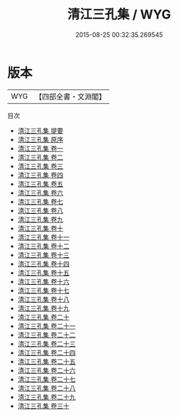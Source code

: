 #+TITLE: 清江三孔集 / WYG
#+DATE: 2015-08-25 00:32:35.269545
* 版本
 |       WYG|【四部全書・文淵閣】|
目次
 - [[file:KR4h0029_000.txt::000-1a][清江三孔集 提要]]
 - [[file:KR4h0029_000.txt::000-3a][清江三孔集 原序]]
 - [[file:KR4h0029_001.txt::001-1a][清江三孔集 卷一]]
 - [[file:KR4h0029_002.txt::002-1a][清江三孔集 卷二]]
 - [[file:KR4h0029_003.txt::003-1a][清江三孔集 卷三]]
 - [[file:KR4h0029_004.txt::004-1a][清江三孔集 卷四]]
 - [[file:KR4h0029_005.txt::005-1a][清江三孔集 卷五]]
 - [[file:KR4h0029_006.txt::006-1a][清江三孔集 卷六]]
 - [[file:KR4h0029_007.txt::007-1a][清江三孔集 卷七]]
 - [[file:KR4h0029_008.txt::008-1a][清江三孔集 卷八]]
 - [[file:KR4h0029_009.txt::009-1a][清江三孔集 卷九]]
 - [[file:KR4h0029_010.txt::010-1a][清江三孔集 卷十]]
 - [[file:KR4h0029_011.txt::011-1a][清江三孔集 卷十一]]
 - [[file:KR4h0029_012.txt::012-1a][清江三孔集 卷十二]]
 - [[file:KR4h0029_013.txt::013-1a][清江三孔集 卷十三]]
 - [[file:KR4h0029_014.txt::014-1a][清江三孔集 卷十四]]
 - [[file:KR4h0029_015.txt::015-1a][清江三孔集 卷十五]]
 - [[file:KR4h0029_016.txt::016-1a][清江三孔集 卷十六]]
 - [[file:KR4h0029_017.txt::017-1a][清江三孔集 卷十七]]
 - [[file:KR4h0029_018.txt::018-1a][清江三孔集 卷十八]]
 - [[file:KR4h0029_019.txt::019-1a][清江三孔集 卷十九]]
 - [[file:KR4h0029_020.txt::020-1a][清江三孔集 卷二十]]
 - [[file:KR4h0029_021.txt::021-1a][清江三孔集 卷二十一]]
 - [[file:KR4h0029_022.txt::022-1a][清江三孔集 卷二十二]]
 - [[file:KR4h0029_023.txt::023-1a][清江三孔集 卷二十三]]
 - [[file:KR4h0029_024.txt::024-1a][清江三孔集 卷二十四]]
 - [[file:KR4h0029_025.txt::025-1a][清江三孔集 卷二十五]]
 - [[file:KR4h0029_026.txt::026-1a][清江三孔集 卷二十六]]
 - [[file:KR4h0029_027.txt::027-1a][清江三孔集 卷二十七]]
 - [[file:KR4h0029_028.txt::028-1a][清江三孔集 卷二十八]]
 - [[file:KR4h0029_029.txt::029-1a][清江三孔集 卷二十九]]
 - [[file:KR4h0029_030.txt::030-1a][清江三孔集 卷三十]]
